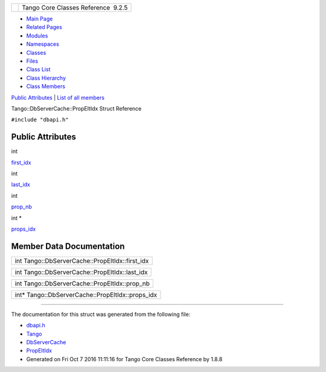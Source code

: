 +----------+---------------------------------------+
| |Logo|   | Tango Core Classes Reference  9.2.5   |
+----------+---------------------------------------+

-  `Main Page <../../index.html>`__
-  `Related Pages <../../pages.html>`__
-  `Modules <../../modules.html>`__
-  `Namespaces <../../namespaces.html>`__
-  `Classes <../../annotated.html>`__
-  `Files <../../files.html>`__

-  `Class List <../../annotated.html>`__
-  `Class Hierarchy <../../inherits.html>`__
-  `Class Members <../../functions.html>`__

`Public Attributes <#pub-attribs>`__ \| `List of all
members <../../d2/d52/structTango_1_1DbServerCache_1_1PropEltIdx-members.html>`__

Tango::DbServerCache::PropEltIdx Struct Reference

``#include "dbapi.h"``

Public Attributes
-----------------

int 

`first\_idx <../../d4/d22/structTango_1_1DbServerCache_1_1PropEltIdx.html#a8457f4be7e100d1dcf4fb8260df47987>`__

 

int 

`last\_idx <../../d4/d22/structTango_1_1DbServerCache_1_1PropEltIdx.html#a2ec9d068b7f12da81e5ba021ea92bc50>`__

 

int 

`prop\_nb <../../d4/d22/structTango_1_1DbServerCache_1_1PropEltIdx.html#aaf25dedcf01ca154ed028ef9af2326ad>`__

 

int \* 

`props\_idx <../../d4/d22/structTango_1_1DbServerCache_1_1PropEltIdx.html#ad03a0a0dae699a0d96d8c4bd18ac78b5>`__

 

Member Data Documentation
-------------------------

+----------------------------------------------------+
| int Tango::DbServerCache::PropEltIdx::first\_idx   |
+----------------------------------------------------+

+---------------------------------------------------+
| int Tango::DbServerCache::PropEltIdx::last\_idx   |
+---------------------------------------------------+

+--------------------------------------------------+
| int Tango::DbServerCache::PropEltIdx::prop\_nb   |
+--------------------------------------------------+

+------------------------------------------------------+
| int\* Tango::DbServerCache::PropEltIdx::props\_idx   |
+------------------------------------------------------+

--------------

The documentation for this struct was generated from the following file:

-  `dbapi.h <../../dc/df8/dbapi_8h_source.html>`__

-  `Tango <../../de/ddf/namespaceTango.html>`__
-  `DbServerCache <../../d3/d9c/classTango_1_1DbServerCache.html>`__
-  `PropEltIdx <../../d4/d22/structTango_1_1DbServerCache_1_1PropEltIdx.html>`__
-  Generated on Fri Oct 7 2016 11:11:16 for Tango Core Classes Reference
   by |doxygen| 1.8.8

.. |Logo| image:: ../../logo.jpg
.. |doxygen| image:: ../../doxygen.png
   :target: http://www.doxygen.org/index.html
